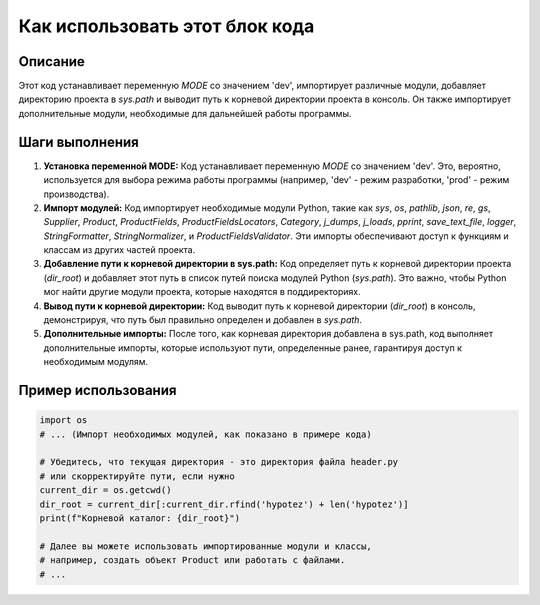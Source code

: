 Как использовать этот блок кода
=========================================================================================

Описание
-------------------------
Этот код устанавливает переменную `MODE` со значением 'dev', импортирует различные модули, добавляет директорию проекта в `sys.path` и выводит путь к корневой директории проекта в консоль.  Он также импортирует дополнительные модули, необходимые для дальнейшей работы программы.

Шаги выполнения
-------------------------
1. **Установка переменной MODE:**  Код устанавливает переменную `MODE` со значением 'dev'. Это, вероятно, используется для выбора режима работы программы (например, 'dev' - режим разработки, 'prod' - режим производства).

2. **Импорт модулей:** Код импортирует необходимые модули Python, такие как `sys`, `os`, `pathlib`, `json`, `re`, `gs`, `Supplier`, `Product`, `ProductFields`, `ProductFieldsLocators`, `Category`, `j_dumps`, `j_loads`, `pprint`, `save_text_file`, `logger`, `StringFormatter`, `StringNormalizer`, и `ProductFieldsValidator`. Эти импорты обеспечивают доступ к функциям и классам из других частей проекта.

3. **Добавление пути к корневой директории в sys.path:** Код определяет путь к корневой директории проекта (`dir_root`) и добавляет этот путь в список путей поиска модулей Python (`sys.path`). Это важно, чтобы Python мог найти другие модули проекта, которые находятся в поддиректориях.

4. **Вывод пути к корневой директории:** Код выводит путь к корневой директории (`dir_root`) в консоль, демонстрируя, что путь был правильно определен и добавлен в `sys.path`.

5. **Дополнительные импорты:**  После того, как корневая директория добавлена в sys.path, код выполняет дополнительные импорты, которые используют пути, определенные ранее, гарантируя доступ к необходимым модулям.

Пример использования
-------------------------
.. code-block:: python

    import os
    # ... (Импорт необходимых модулей, как показано в примере кода)

    # Убедитесь, что текущая директория - это директория файла header.py
    # или скорректируйте пути, если нужно
    current_dir = os.getcwd()
    dir_root = current_dir[:current_dir.rfind('hypotez') + len('hypotez')]
    print(f"Корневой каталог: {dir_root}")

    # Далее вы можете использовать импортированные модули и классы,
    # например, создать объект Product или работать с файлами.
    # ...
